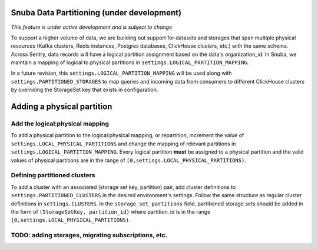 ===========================================
Snuba Data Partitioning (under development)
===========================================

*This feature is under active development and is subject to change*

To support a higher volume of data, we are building out support for
datasets and storages that span multiple physical resources
(Kafka clusters, Redis instances, Postgres databases, ClickHouse clusters,
etc.) with the same schema. Across Sentry, data records will
have a logical partition assignment based on the data's organization_id. In Snuba,
we maintain a mapping of logical to physical partitions in
``settings.LOGICAL_PARTITION_MAPPING``.

In a future revision, this ``settings.LOGICAL_PARTITION_MAPPING`` will be
used along with ``settings.PARTITIONED_STORAGES`` to map queries and incoming
data from consumers to different ClickHouse clusters by overriding the
StorageSet key that exists in configuration.

===========================
Adding a physical partition
===========================

Add the logical:physical mapping
--------------------------------
To add a physical partition to the logical:physical mapping, or repartition, increment the
value of ``settings.LOCAL_PHYSICAL_PARTITIONS`` and change
the mapping of relevant partitions in ``settings.LOGICAL_PARTITION_MAPPING``.
Every logical partition **must** be assigned to a physical partition and the
valid values of physical partitions are in the range
of ``[0,settings.LOCAL_PHYSICAL_PARTITIONS)``.

Defining partitioned clusters
--------------------------------
To add a cluster with an associated (storage set key, partition) pair, add cluster definitions
to ``settings.PARTITIONED_CLUSTERS`` in the desired environment's settings. Follow the same structure as
regular cluster definitions in ``settings.CLUSTERS``. In the ``storage_set_partitions`` field, partitioned storage
sets should be added in the form of ``(StorageSetKey, partition_id)`` where partition_id is in
the range ``[0,settings.LOCAL_PHYSICAL_PARTITIONS)``.


TODO: adding storages, migrating subscriptions, etc.
----------------------------------------------------
